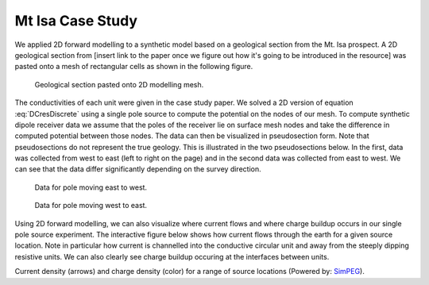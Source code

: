 .. _Mt_Isa_case_study:

Mt Isa Case Study
=================

We applied 2D forward modelling to a synthetic model based on a geological section from the Mt. Isa prospect. A 2D geological section from [insert link to the paper once we figure out how it's going to be introduced in the resource] was pasted onto a mesh of rectangular cells as shown in the following figure.

.. figure:: ./images/section_w_mesh.png
  
  Geological section pasted onto 2D modelling mesh.

The conductivities of each unit were given in the case study paper. We solved a 2D version of equation :eq:`DCresDiscrete` using a single pole source to compute the potential on the nodes of our mesh. To compute synthetic dipole receiver data we assume that the poles of the receiver lie on surface mesh nodes and take the difference in computed potential between those nodes. The data can then be visualized in pseudosection form. Note that
pseudosections do not represent the true geology. This is illustrated in the two pseudosections below. In the first, data was collected from west to east (left to right on the page) and in the second data was collected from east to west. We can see that the data differ significantly depending on the survey direction.

.. figure:: ./images/Pseudo_PDP_East.gif

  Data for pole moving east to west.
  
.. figure:: ./images/Pseudo_PDP_West.gif

  Data for pole moving west to east.

Using 2D forward modelling, we can also visualize where current flows and where charge buildup occurs in our single pole source experiment. The interactive figure below shows how current flows through the earth for a given source location. Note in particular how current is channelled into the conductive circular unit and away from the steeply dipping resistive units. We can also clearly see charge buildup occuring at the interfaces between units.

.. raw:: html
  :file: ./images/Isa_Current.html

Current density (arrows) and charge density (color) for a range of source locations (Powered by: `SimPEG <http://www.simpeg.xyz/>`_).